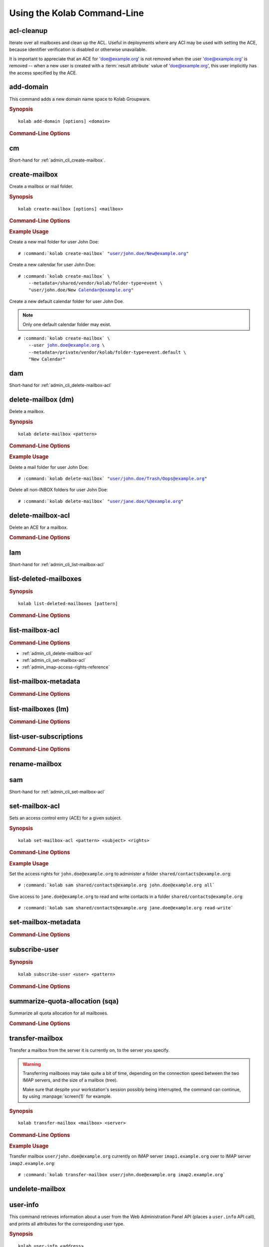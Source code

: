 ============================
Using the Kolab Command-Line
============================

acl-cleanup
-----------

Iterate over all mailboxes and clean up the ACL. Useful in deployments where
any ACI may be used with setting the ACE, because identifier verification is
disabled or otherwise unavailable.

It is important to appreciate that an ACE for 'doe@example.org' is not removed
when the user 'doe@example.org' is removed -- when a new user is created with a
:term:`result attribute` value of 'doe@example.org', this user implicitly has
the access specified by the ACE.

add-domain
----------

This command adds a new domain name space to Kolab Groupware.

.. rubric:: Synopsis

.. parsed-literal::

    kolab add-domain [options] <domain>

.. rubric:: Command-Line Options

.. program:: add-domain

.. option:: domain

    The domain to add.

.. option:: --alias domain

    Add the domain as an alias for the domain specified as ``--alias``.

.. seealso::

.. add-group-admin
.. ---------------
..
.. Not yet implemented.
..
.. add-group-member
.. ----------------
..
.. Not yet implemented.
..
.. add-user
.. --------
..
.. Not yet implemented.

cm
--

Short-hand for :ref:`admin_cli_create-mailbox`.

.. _admin_cli_create-mailbox:

create-mailbox
--------------

Create a mailbox or mail folder.

.. rubric:: Synopsis

.. parsed-literal::

    kolab create-mailbox [options] <mailbox>

.. rubric:: Command-Line Options

.. program:: create-mailbox

.. option:: mailbox

    The mailbox to create.

.. option:: --metadata KEY=VALUE

    Set the metadata KEY for the mailbox or mail folder to VALUE. Specify once
    for each pair of KEY=VALUE.

    See :file:`/etc/imapd.annotations.conf` for valid KEYs, the permissions
    required to set them, namespaces and the format of the VALUE.

.. option:: --partition=PARTITION

    .. versionadded:: pykolab-0.6.11

    Specify the Cyrus IMAP partition on which to create the mailbox. If not
    specified, uses the ``defaultpartition`` configured in
    :manpage:`imapd.conf(5)`.

.. rubric:: Example Usage

Create a new mail folder for user John Doe:

.. parsed-literal::

    # :command:`kolab create-mailbox` "user/john.doe/New@example.org"

Create a new calendar for user John Doe:

.. parsed-literal::

    # :command:`kolab create-mailbox` \\
        --metadata=/shared/vendor/kolab/folder-type=event \\
        "user/john.doe/New Calendar@example.org"

Create a new default calendar folder for user John Doe.

.. NOTE::

    Only one default calendar folder may exist.

.. parsed-literal::

    # :command:`kolab create-mailbox` \\
        --user john.doe@example.org \\
        --metadata=/private/vendor/kolab/folder-type=event.default \\
        "New Calendar"

.. seealso::

    *   :ref:`admin_cli_subscribe-user`

dam
---

Short-hand for :ref:`admin_cli_delete-mailbox-acl`

.. delete-domain
.. -------------
..
.. Not yet implemented.
..
.. delete-group-admin
.. ------------------
..
.. Not yet implemented.
..
.. delete-group-member
.. -------------------
..
.. Not yet implemented.

delete-mailbox (dm)
-------------------

Delete a mailbox.

.. rubric:: Synopsis

.. parsed-literal::

    kolab delete-mailbox <pattern>

.. rubric:: Command-Line Options

.. program:: delete-mailbox

.. option:: pattern

    Delete all mailboxes matching :term:`pattern`.

.. rubric:: Example Usage

Delete a mail folder for user John Doe:

.. parsed-literal::

    # :command:`kolab delete-mailbox` "user/john.doe/Trash/Oops@example.org"

Delete all non-INBOX folders for user John Doe:

.. parsed-literal::

    # :command:`kolab delete-mailbox` "user/jane.doe/%@example.org"

.. _admin_cli_delete-mailbox-acl:

delete-mailbox-acl
------------------

Delete an ACE for a mailbox.

.. rubric:: Command-Line Options

.. program:: delete-mailbox-acl

.. option:: pattern

    Delete the ACE from mailboxes matching the specified :term:`pattern`.

.. option:: subject

    Delete the ACE for this subject.

.. seealso::

    *   :ref:`admin_cli_list-mailbox-acl`
    *   :ref:`admin_cli_set-mailbox-acl`

.. delete-user
.. -----------
..
.. Not yet implemented.
..
.. edit-group
.. ----------
..
.. Not yet implemented.
..
.. edit-user
.. ---------
..
.. Not yet implemented.
..
lam
---

Short-hand for :ref:`admin_cli_list-mailbox-acl`

list-deleted-mailboxes
----------------------

.. rubric:: Synopsis

.. parsed-literal::

    kolab list-deleted-mailboxes [pattern]

.. rubric:: Command-Line Options

.. program:: list-deleted-mailboxes

.. option:: pattern

    List deleted mailboxes matching the specified :term:`pattern`.

.. option:: --server server

    Connect to the IMAP server at address <SERVER> instead of the configured
    IMAP server.

.. _admin_cli_list-mailbox-acl:

list-mailbox-acl
----------------

.. rubric:: Command-Line Options

.. program:: list-mailbox-acl

.. option:: pattern

    List the ACL for mailboxes matching the specified :term:`pattern`.

.. seealso::

*   :ref:`admin_cli_delete-mailbox-acl`
*   :ref:`admin_cli_set-mailbox-acl`
*   :ref:`admin_imap-access-rights-reference`

list-mailbox-metadata
---------------------

.. rubric:: Command-Line Options

.. program:: list-mailbox-metadata

.. option:: --user user

    List the mailbox metadata logged in as the user, enabling the examination of
    the /private metadata namespace in addition to the /shared namespace.

list-mailboxes (lm)
-------------------

.. rubric:: Command-Line Options

.. program:: list-mailboxes

.. option:: --server server

    Connect to the IMAP server at address <SERVER> instead of the configured
    IMAP server.

list-user-subscriptions
-----------------------

.. rubric:: Command-Line Options

.. program:: list-user-subscriptions

.. option:: user

    The user identifier to list the (un)subscribed folders for.

.. option:: --unsubscribed

    List folders the user is not subscribed to, instead of subscribed folders.

rename-mailbox
--------------

sam
---

Short-hand for :ref:`admin_cli_set-mailbox-acl`

.. _admin_cli_set-mailbox-acl:

set-mailbox-acl
---------------

Sets an access control entry (ACE) for a given subject.

.. rubric:: Synopsis

.. parsed-literal::

    kolab set-mailbox-acl <pattern> <subject> <rights>

.. rubric:: Command-Line Options

.. program:: set-mailbox-acl

.. option:: pattern

    Apply the ACE to mailboxes matching the specified :term:`pattern`.

.. option:: subject

    Set the ACE for the subject specified.

.. option:: rights

    The ACE subject is getting these rights.

    In addition to the regular IMAP access right identifiers, the kolab command-
    line takes the following rights:

    **all**

        Full rights, including administration. The IMAP equivalent is
        ``lrswipkxtecda``.

    **read-only**

        Read-only rights, with the IMAP equivalent being ``lrs``.

    **read-write**

        Permissions most suitable for access to a (shared) groupware folder.

        The rights allow a subject to modify groupware contents, such as marking
        tasks as completed.

        The IMAP equivalent is ``lrswited``.

    **semi-full**

        Allow the subject to insert new message (copies), such as groupware
        content, and flag current messages as deleted.

        Also allow the subject to maintain flags other than the system flags
        ``\Seen`` and ``\Deleted`` (such as ``\Flagged``).

        Note that the rights do not include the right to EXPUNGE the folder,
        meaning that messages therein remain available.

        The IMAP equivalent is ``lrswit``.

    **full**

        Everything but administrator rights, so that the subject cannot modify
        the access control on the folder.

.. rubric:: Example Usage

Set the access rights for ``john.doe@example.org`` to administer a folder
``shared/contacts@example.org``:

.. parsed-literal::

    # :command:`kolab sam shared/contacts@example.org john.doe@example.org all`

Give access to ``jane.doe@example.org`` to read and write contacts in a folder
``shared/contacts@example.org``:

.. parsed-literal::

    # :command:`kolab sam shared/contacts@example.org jane.doe@example.org read-write`

.. seealso::

    *   :ref:`admin_cli_list-mailbox-acl`
    *   :ref:`admin_cli_delete-mailbox-acl`
    *   :ref:`admin_imap-access-rights-reference`

set-mailbox-metadata
--------------------

.. rubric:: Command-Line Options

.. program:: set-mailbox-metadata

.. option:: --user user

    Set the mailbox metadata logged in as the user, enabling the modification of
    the /private metadata namespace annotation values.

.. _admin_cli_subscribe-user:

subscribe-user
--------------

.. rubric:: Synopsis

.. parsed-literal::

    kolab subscribe-user <user> <pattern>

.. rubric:: Command-Line Options

.. program:: subscribe-user

.. option:: user

    Subscribe the specified user.

    .. NOTE::

        The user will be subscribed only of the user also has rights to the
        folder.

.. option:: pattern

    Subscribe the user specified to mailboxes matching the specified
    :term:`pattern`.

summarize-quota-allocation (sqa)
--------------------------------

Summarize all quota allocation for all mailboxes.

.. rubric:: Command-Line Options

.. program:: summarize-quota-allocation

.. option:: --server server

    Connect to the IMAP server at address <SERVER> instead of the configured
    IMAP server.

transfer-mailbox
----------------

Transfer a mailbox from the server it is currently on, to the server you
specify.

.. WARNING::

    Transferring mailboxes may take quite a bit of time, depending on the
    connection speed between the two IMAP servers, and the size of a mailbox
    (tree).

    Make sure that despite your workstation's session possibly being
    interrupted, the command can continue, by using :manpage:`screen(1)` for
    example.

.. rubric:: Synopsis

.. parsed-literal::

    kolab transfer-mailbox <mailbox> <server>

.. rubric:: Command-Line Options

.. program:: transfer-mailbox

.. option:: mailbox

    Transfer the mailbox specified, such as ``user/john.doe@example.org``.

.. option:: server

    Transfer the mailboxes to the server specified.

.. rubric:: Example Usage

Transfer mailbox ``user/john.doe@example.org`` currently on IMAP server
``imap1.example.org`` over to IMAP server ``imap2.example.org``:

.. parsed-literal::

    # :command:`kolab transfer-mailbox user/john.doe@example.org imap2.example.org`

.. .. option:: --server server
..
..     When initially connecting to list the mailboxes matching
..     :option:`transfer-mailbox pattern`, connect to the server specified, instead
..     of the configured IMAP server.

undelete-mailbox
----------------

user-info
---------

This command retrieves information about a user from the Web Administration
Panel API (places a ``user.info`` API call), and prints all attributes for the
corresponding user type.

.. rubric:: Synopsis

.. parsed-literal::

    kolab user-info <address>

.. rubric:: Command-Line Options

.. program:: user-info

.. option:: address

    The primary or secondary recipient email address for the user, that is
    globally unique, such as ``john.doe@example.org``.

Sieve Operations
================

list
----

put
---

refresh
-------
